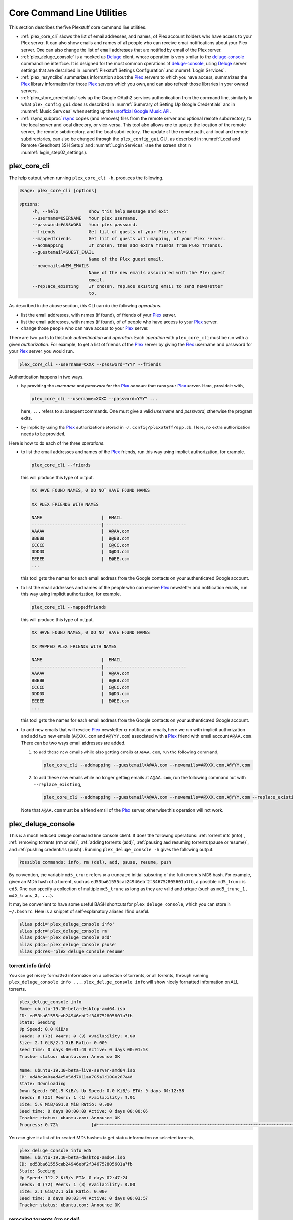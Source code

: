 ================================================
Core Command Line Utilities
================================================

This section describes the five Plexstuff core command line utilities.

* :ref:`plex_core_cli` shows the list of email addresses, and names, of Plex account holders who have access to your Plex server. It can also show emails and names of all people who can receive email notifications about your Plex server. One can also change the list of email addresses that are notified by email of the Plex server.

* :ref:`plex_deluge_console` is a mocked up Deluge_ client, whose operation is very similar to the `deluge-console <deluge_console_>`_ command line interface. It is designed for the most common operations of `deluge-console <deluge_console_>`_, using Deluge_ server settings that are described in :numref:`Plexstuff Settings Configuration` and :numref:`Login Services`.

* :ref:`plex_resynclibs` summarizes information about the Plex_ servers to which you have access, summarizes the Plex_ library information for those Plex_ servers which you own, and can also refresh those libraries in your owned servers.

* :ref:`plex_store_credentials` sets up the Google OAuth2 services authentication from the command line, similarly to what ``plex_config_gui`` does as described in :numref:`Summary of Setting Up Google Credentials` and in :numref:`Music Services` when setting up the `unofficial Google Music API <https://unofficial-google-music-api.readthedocs.io/en/latest>`_.

* :ref:`rsync_subproc` rsync_ copies (and removes) files from the remote server and optional remote subdirectory, to the local server and local directory, or vice-versa. This tool also allows one to update the location of the remote server, the remote subdirectory, and the local subdirectory. The update of the remote path, and local and remote subdirectories, can also be changed through the ``plex_config_gui`` GUI, as described in :numref:`Local and Remote (Seedhost) SSH Setup` and :numref:`Login Services` (see the screen shot in :numref:`login_step02_settings`).

.. _plex_core_cli_label:

plex_core_cli
^^^^^^^^^^^^^^^^^^^^
The help output, when running ``plex_core_cli -h``, produces the following.

.. code:: bash

   Usage: plex_core_cli [options]

   Options:
	-h, --help            show this help message and exit
  	--username=USERNAME   Your plex username.
  	--password=PASSWORD   Your plex password.
  	--friends             Get list of guests of your Plex server.
  	--mappedfriends       Get list of guests with mapping, of your Plex server.
  	--addmapping          If chosen, then add extra friends from Plex friends.
  	--guestemail=GUEST_EMAIL
		              Name of the Plex guest email.
        --newemails=NEW_EMAILS
			      Name of the new emails associated with the Plex guest
                              email.
        --replace_existing    If chosen, replace existing email to send newsletter
                              to.


As described in the above section, this CLI can do the following *operations*.

* list the email addresses, with names (if found), of friends of your Plex_ server.

* list the email addresses, with names (if found), of *all* people who have access to your Plex_ server.

* change those people who can have access to your Plex_ server.

There are two parts to this tool: *authentication* and *operation*. Each *operation* with ``plex_core_cli`` must be run with a given *authorization*. For example, to get a list of friends of the Plex_ server by giving the Plex_ username and password for your Plex_ server, you would run.

.. code:: bash

   plex_core_cli --username=XXXX --password=YYYY --friends

Authentication happens in two ways.

* by providing the *username* and *password* for the Plex_ account that runs your Plex_ server. Here, provide it with,

  .. code:: bash

     plex_core_cli --username=XXXX --password=YYYY ...

  here, ``...`` refers to subsequent commands. One must give a valid *username* and *password*, otherwise the program exits.

* by implicitly using the Plex_ authorizations stored in ``~/.config/plexstuff/app.db``. Here, no extra authorization needs to be provided.

Here is how to do each of the three *operations*.

* to list the email addresses and names of the Plex_ friends, run this way using implicit authorization, for example.

  .. code:: bash

     plex_core_cli --friends

  this will produce this type of output.

  .. code:: bash

     XX HAVE FOUND NAMES, 0 DO NOT HAVE FOUND NAMES

     XX PLEX FRIENDS WITH NAMES

     NAME                       |  EMAIL
     ---------------------------|--------------------------------
     AAAAA                      |  A@AA.com
     BBBBB                      |  B@BB.com
     CCCCC                      |  C@CC.com
     DDDDD                      |  D@DD.com
     EEEEE                      |  E@EE.com
     ...


  this tool gets the names for each email address from the Google contacts on your authenticated Google account.

* to list the email addresses and names of the people who can receive Plex_ newsletter and notification emails, run this way using implicit authorization, for example.

  .. code:: bash

     plex_core_cli --mappedfriends

  this will produce this type of output.

  .. code:: bash

     XX HAVE FOUND NAMES, 0 DO NOT HAVE FOUND NAMES

     XX MAPPED PLEX FRIENDS WITH NAMES

     NAME                       |  EMAIL
     ---------------------------|--------------------------------
     AAAAA                      |  A@AA.com
     BBBBB                      |  B@BB.com
     CCCCC                      |  C@CC.com
     DDDDD                      |  D@DD.com
     EEEEE                      |  E@EE.com
     ...


  this tool gets the names for each email address from the Google contacts on your authenticated Google account.

* to add new emails that will reveice Plex_ newsletter or notification emails, here we run with implicit authorization and add two new emails (``A@XXX.com`` and ``A@YYY.com``) associated with a Plex_ friend with email account ``A@AA.com``. There can be two ways email addresses are added.

  1. to add these new emails while also getting emails at ``A@AA.com``, run the following command,

     .. code:: bash

     	plex_core_cli --addmapping --guestemail=A@AA.com --newemails=A@XXX.com,A@YYY.com

  2. to add these new emails while no longer getting emails at ``A@AA.com``, run the following command but with ``--replace_existing``,

     .. code:: bash

     	plex_core_cli --addmapping --guestemail=A@AA.com --newemails=A@XXX.com,A@YYY.com --replace_existing
  

  Note that ``A@AA.com`` must be a friend email of the Plex_ server, otherwise this operation will not work.

.. _plex_deluge_console_label:

plex_deluge_console
^^^^^^^^^^^^^^^^^^^^^^^^^^
This is a much reduced Deluge command line console client. It does the following operations: :ref:`torrent info (info)`, :ref:`removing torrents (rm or del)`, :ref:`adding torrents (add)`, :ref:`pausing and resuming torrents (pause or resume)`, and :ref:`pushing credentials (push)`. Running ``plex_deluge_console -h`` gives the following output.

.. code-block:: console

   Possible commands: info, rm (del), add, pause, resume, push

By convention, the variable ``md5_trunc`` refers to a truncated initial substring of the full torrent's MD5 hash. For example, given an MD5 hash of a torrent, such as ``ed53ba61555cab24946ebf2f346752805601a7fb``, a possible ``md5_trunc`` is ``ed5``. One can specify a collection of multiple ``md5_trunc`` as long as they are valid and unique (such as ``md5_trunc_1, md5_trunc_2, ...``).

It may be convenient to have some useful BASH shortcuts for ``plex_deluge_console``, which you can store in ``~/.bashrc``. Here is a snippet of self-explanatory aliases I find useful.

.. code-block:: console

   alias pdci='plex_deluge_console info'
   alias pdcr='plex_deluge_console rm'
   alias pdca='plex_deluge_console add'
   alias pdcp='plex_deluge_console pause'
   alias pdcres='plex_deluge_console resume'



torrent info (info)
--------------------
You can get nicely formatted information on a collection of torrents, or all torrents, through running ``plex_deluge_console info ...``. ``plex_deluge_console info`` will show nicely formatted information on ALL torrents.

.. code-block:: console
   
   plex_deluge_console info
   Name: ubuntu-19.10-beta-desktop-amd64.iso	
   ID: ed53ba61555cab24946ebf2f346752805601a7fb
   State: Seeding
   Up Speed: 0.0 KiB/s
   Seeds: 0 (72) Peers: 0 (3) Availability: 0.00
   Size: 2.1 GiB/2.1 GiB Ratio: 0.000
   Seed time: 0 days 00:01:40 Active: 0 days 00:01:53
   Tracker status: ubuntu.com: Announce OK
   
   Name: ubuntu-19.10-beta-live-server-amd64.iso
   ID: ed4bd9a0aed4c5e5dd7911aa785a3d180e267e4d
   State: Downloading
   Down Speed: 901.9 KiB/s Up Speed: 0.0 KiB/s ETA: 0 days 00:12:58
   Seeds: 8 (21) Peers: 1 (1) Availability: 8.01
   Size: 5.0 MiB/691.0 MiB Ratio: 0.000
   Seed time: 0 days 00:00:00 Active: 0 days 00:00:05
   Tracker status: ubuntu.com: Announce OK
   Progress: 0.72% 	       [#~~~~~~~~~~~~~~~~~~~~~~~~~~~~~~~~~~~~~~~~~~~~~~~~~~~~~~~~~~~~~~~~~~~~~~~~~~~~~~~~~~~~~~~~~~~~~~~~~~~~~~~~~~~~~~~~~~~~~~~~~~~~~~~~~~~~~~~~~~~~~~~~~~~~~~~~~~~~~~~]

You can give it a list of truncated MD5 hashes to get status information on selected torrents,

.. code-block:: console

   plex_deluge_console info ed5
   Name: ubuntu-19.10-beta-desktop-amd64.iso
   ID: ed53ba61555cab24946ebf2f346752805601a7fb
   State: Seeding
   Up Speed: 112.2 KiB/s ETA: 0 days 02:47:24
   Seeds: 0 (72) Peers: 1 (3) Availability: 0.00
   Size: 2.1 GiB/2.1 GiB Ratio: 0.000
   Seed time: 0 days 00:03:44 Active: 0 days 00:03:57
   Tracker status: ubuntu.com: Announce OK


removing torrents (rm or del)
-------------------------------
You can remove some or all torrents by running ``plex_deluge_console rm`` or ``plex_deluge_console del``. You can access the help for this operation by running ``plex_deluge_console rm -h``.

.. code-block:: console
   
   Usage: plex_deluge_console [options]
   
   Options:
     -h, --help         show this help message and exit
     -R, --remove_data  remove the torrent's data

* ``plex_deluge_console rm md5trunc_1 md5_trunc_2 ...`` removes specified torrents but keeps whatever data has been downloaded on the Deluge server. You would run this once the torrent's state was ``Seeding`` or ``Paused`` (see :ref:`torrent info (info)`).

* ``plex_deluge_console rm -R ...`` does the same, but also removes whatever data has been downloaded from the Deluge server.

* ``plex_deluge_console rm`` without specific torrents removes (or removes with deletion) ALL torrents from the Deluge server.

adding torrents (add)
-----------------------
You can add torrents to the Deluge server by running ``plex_deluge_console add``. You can add a torrent file as URL, a torrent file on disk, and a `Magnet URI`_.

* torrent file as remote URL:

.. code-block:: console

   plex_deluge_console add http://releases.ubuntu.com/19.10/ubuntu-19.10-beta-live-server-amd64.iso.torrent

* torrent file on disk:

.. code-block:: console

   plex_deluge_console add ubuntu-19.10-beta-desktop-amd64.iso.torrent

* `Magnet URI`_:

.. code-block:: console

   plex_deluge_console add "magnet:?xt=urn:btih:49efb5fdd274abb26c5ea6361d1d9be28e4db2d3&dn=archlinux-2019.09.01-x86_64.iso&tr=udp://tracker.archlinux.org:6969&tr=http://tracker.archlinux.org:6969/announce"


pausing and resuming torrents (pause or resume)
-------------------------------------------------
You can pause torrents on the Deluge server by running ``plex_deluge_console pause``, and you can resume them by running ``plex_deluge_console resume``.


* You can pause/resume specific torrents by running ``plex_deluge_console pause md5trunc_1 md5_trunc_2 ...`` or ``plex_deluge_console resume md5trunc_1 md5_trunc_2 ...``.

* You can pause/resume ALL torrents on the Deluge server by not specifying any truncated MD5 hashes, ``plex_deluge_console pause`` or ``plex_deluge_console resume``.  

.. 28-09-2019: Pause and resume don't seem to be working right now when connecting to the Seedhost seedbox Deluge server.

pushing credentials (push)
----------------------------------
You can push new Deluge server credentials (URL, port, username, and password) to the SQLite3_ configuration database. Running ``plex_deluge_console push -h`` gives its help syntax,

.. code-block:: console

   Usage: plex_deluge_console [options]

   Options:
     -h, --help           show this help message and exit
     --host=URL           URL of the deluge server. Default is localhost.
     --port=PORT          Port for the deluge server. Default is 12345.
     --username=USERNAME  Username to login to the deluge server. Default is
                       	  admin.
     --password=PASSWORD  Password to login to the deluge server. Default is
                       	  admin.

Push new Deluge server settings into the configuration database by running,

.. code-block:: console

   plex_deluge_console push --host=HOST --port=PORT --username=USERNAME --password=PASSWORD

If those are valid settings, nothing more happens. If these are invalid settings, then specific error messages will print to the screen.

.. _plex_resynclibs_label:

plex_resynclibs
^^^^^^^^^^^^^^^^^^^^^^^^^^
The help output, when running ``plex_resynclibs -h``, produces the following.

.. code-block:: console

   Usage: plex_resynclibs [options]

   Options:
      -h, --help            show this help message and exit
      --libraries           If chosen, just give the sorted names of all libraries
                            in the Plex server.
      --refresh             If chosen, refresh a chosen library in the Plex
                            server. Must give a valid name for the library.
      --summary             If chosen, perform a summary of the chosen library in
                            the Plex server. Must give a valid name for the
                            library.
      --library=LIBRARY     Name of a (valid) library in the Plex server.
      --servername=SERVERNAME
                            Optional name of the server to check for.
      --servernames         If chosen, print out all the servers owned by the
                            user.
      --noverify            Do not verify SSL transactions if chosen.

``--noverify`` is a standard option in many of the Plexstuff CLI and GUIs to ignore verification of SSL transactions. It is optional and will default to ``False``.

When running this CLI, you must choose *one and only one* of these options.

* ``--servernames`` gives you the list of the Plex_ servers to which you have access, and which you own.

* ``--libraries``  prints out a list of the libraries on the Plex_ server you chose and which you own. Here you can explicitly choose a Plex_ server by name with ``--servername=SERVERNAME`` or have a default one you own chosen for you.

* ``--summary`` prints out a summary of the Plex_ library you have chosen with ``--library=LIBRARY``.

* ``--refresh`` refreshes the Plex_ library you have chosen withh ``--library=LIBRARY``.

Here I find it useful to show how this tool works by example.

1. First, we can determine those Plex_ servers to which we have access

   .. code-block:: console
   
      plex_resynclibs --servernames

   This will print out a nicely formatted table. Each row is a Plex_ server. The columns are the server's name, whether we own it, and its remote URL with port (which is of the form ``https://IP-ADDRESS:PORT``).

   .. code-block:: console

      Name           Is Owned    URL
      -------------  ----------  ---------------------------
      tanim-desktop  True        https://IP-ADDR1:PORT1
      XXXX    	     False       https://IP-ADDR2:PORT2
      YYYY	     False       https://IP-ADDR3:PORT3

2. Now we can look for the Plex_ libraries in the Plex_ server *which we own*. If we don't choose a Plex_ server with ``--servername=SERVERNAME``, then the first one in the row which we own will be chosen by default. The syntax is,

   .. code-block:: console

      plex_resynclibs --servername=tanim-desktop --libraries

   This will print out a nicely formatted table. Each row is a library. There is a column of the library's name and its type. I have only shown three of the six Plex_ libraries on my server.

   .. code-block:: console

      Here are the 6 libraries in this Plex server: tanim-desktop.

      Name                Library Type
      ------------------  --------------
      Movies              movie
      Music               artist
      XXXX		  AAAA
      YYYY       	  BBBB
      TV Shows            show
      ZZZZ		  CCCC

   ``movie`` means Movies, ``show`` means TV shows, and ``artist`` means music.

3. We can get summary information about each Plex_ library with the ``--summary`` flag and ``--library=LIBRARY``. Here are the three examples on getting summary information on a movie, TV show, and music library. This summary information may take a while.

   * On a movie library.

     .. code-block:: console

        tanim-desktop $ plex_resynclibs --servername=tanim-desktop --library=Movies --summary
	
	"Movies" is a movie library. There are 1886 movies here. The total size of movie media is 1.632 TB.
	The total duration of movie media is 4 months, 20 days, 19 hours, 50 minutes, and 22.054 seconds.

   * On a TV show library.

     .. code-block:: console

        tanim-desktop $ plex_resynclibs --servername=tanim-desktop --library="TV Shows" --summary

	"TV Shows" is a TV library. There are 21167 TV files in 236 TV shows. The total size of TV media is
	5.301 TB. The total duration of TV shows is 1 year, 2 months, 15 days, 11 hours, 42 minutes, and
	6.409 seconds.

   * On a music library.

     .. code-block:: console

        tanim-desktop $ plex_resynclibs --servername=tanim-desktop --library=Music --summary

	"Music" is a music library. There are 9911 songs made by 814 artists in 1549 albums. The total size
	of music media is 54.785 GB. The total duration of music media is 26 days, 18 hours, 59 minutes, and
	55.185 seconds.

4. Finally, we can refresh a library that we specify with the ``--refresh`` flag and ``--library=LIBRARY``. Here are three examples on how to refresh the movie, TV show, and music library.

   .. code-block:: console

      plex_resynclibs --servername=tanim-desktop --library=Movies --refresh
      plex_resynclibs --servername=tanim-desktop --library="TV Shows" --refresh
      plex_resynclibs --servername=tanim-desktop --library=Music --refresh


.. _plex_store_credentials_label:

plex_store_credentials
^^^^^^^^^^^^^^^^^^^^^^^^^^^^^^^ 
:numref:`Core Command Line Utilities` describes this executable's functionality very well. Its help screen can be displayed by running ``plex_store_credentials -h``,

.. code-block:: console

   Usage: plex_store_credentials [options]

   Options:
     -h, --help  show this help message and exit
     --noverify  If chosen, do not verify SSL connections.

The ``--noverify`` flag disables the verification of SSL connections. First, run this executable, ``plex_store_credentials``, which will return this interactive text dialog in the shell.

.. code-block:: console

   tanim-desktop $ plex_store_credentials
   Please go to this URL in a browser window:https://accounts.google.com/o/oauth2/auth...
   After giving permission for Google services on your behalf,
   type in the access code:

Second, go to the URL to which you are instructed. Once you copy that URL into your browser, you will see a browser window as shown in :ref:`Step #3 <google_step03_authorizeaccount>`, :ref:`Step #5 <google_step05_scaryscreen>`, :ref:`Step #6 <google_step06_allowbutton>`, and :ref:`Step #7 <google_step07_oauthtokencopy>` in :numref:`Summary of Setting Up Google Credentials`.

Third, paste the code as described in :ref:`Step #7 <google_step07_oauthtokencopy>` into the interactive text dialog, ``...type in the access code:``. Once successful, you will receive this message in the shell,

.. code-block:: console

   Success. Stored GOOGLE credentials.

.. _rsync_subproc_label:

rsync_subproc
^^^^^^^^^^^^^^^^^^^^
The help output, when running ``rsync_subproc -h``, produces the following.

.. code-block:: console

   Usage: rsync_subproc [options]

   Options:
     -h, --help            show this help message and exit
     -S STRING, --string=STRING
                           the globbed string to rsync from on the remote
                           account. Default is "*.mkv".
     -N NUMTRIES, --numtries=NUMTRIES
                           number of attempts to go through an rsync process.
                           Default is 10.
     -D, --debug           if chosen, then write debug output.
     -R, --reverse         If chosen, push files from local server to remote.
                           Since files are deleted from source once done, you
                           should probably make a copy of the source files if you
                           want to still keep them afterwards.
     -P, --push            push RSYNC credentials into configuration file.
     -L LOCAL_DIR          Name of the local directory into which we download
                           files and directory. Default is XXXX.
     --ssh=SSHPATH         SSH path from which to get files.
     --subdir=SUBDIR       name of the remote sub directory from which to get
                           files. Optional.

This executable provides a convenient higher-level command-line interface to rsync_ uploading and downloading that resumes on transfer failure, and deletes the origin files once the transfer is complete. One also does not need to execute this command in ``LOCAL_DIR``.

The main rsync_ based uploading and downloading is described in :ref:`rsync_ based functionality`, and setting the SSH credentials, and local and remote locations, is described in :ref:`rsync_subproc settings with --push`.

rsync_ based functionality
---------------------------
One can either upload files and directories to, or download files and directories from, the remote location and the remote subdirectory (which we call ``SUBDIR``). The local directory is called ``LOCAL_DIR``. If the remote directory is not defined, it is *by default* the home directory of that account.

The debug flag, ``-D`` or ``--debug``, is extremely useful, as it displays the lower level shell command that is executed to get the rsync_ transfer going.

The files or directories are selected with ``-S STRING`` or ``--string=STRING`` and follows the standard `POSIX globbing <https://en.wikipedia.org/wiki/Glob_(programming)>`_ convention. For instance, you can specify ``-S "The*"`` (``STRING`` in quotations) to select the remote directory ``The Simpsons`` to download. In order to simplify this CLI's behavior,

* There can be no spaces in the ``STRING`` selection.

* The ``STRING`` selection does not behave as a `Regular expression <https://en.wikipedia.org/wiki/Regular_expression>`_.

The ``-N`` or ``--numtries`` flag sets the number of tries that the rsync_ process will attempt before giving up or finishing the transfer. The default is 10, but this number must be :math:`\ge 1`.

To download a remote directory (``SUBDIR/Ubuntu_18.04``) until success into ``LOCAL_DIR``, and delete all files inside the remote directory, you can run this command with debug.

.. code-block:: console

   tanim-desktop $ rsync_subproc -D -S "Ubuntu_*"
   STARTING THIS RSYNC CMD: rsync --remove-source-files -P -avz --rsh="/usr/bin/sshpass XXXX ssh" -e ssh YYYY@ZZZZ:SUBDIR/Ubuntu_* LOCAL_DIR
   TRYING UP TO 10 TIMES.
   
   SUCCESSFUL ATTEMPT 1 / 10 IN 25.875 SECONDS.

Note that after a period of time (here, 25.875 seconds), the process will terminate with either a descriptive success or descriptive failure message. Note that in the debug output, the SSH password is not printed out (except for an ``XXXX``).

To upload the local directory (``LOCAL_DIR/Ubuntu_18.04``) until success into ``SUBDIR``, and delete all files inside the local directory, you can run this command with debug and the ``-R`` or ``--reverse`` flag.

.. code-block:: console

   tanim-desktop $ rsync_subproc -D -R -S Ubuntu*
   STARTING THIS RSYNC CMD: rsync --remove-source-files -P -avz --rsh="/usr/bin/sshpass XXXX ssh" -e ssh LOCAL_DIR/Ubuntu_18.04 YYYY@ZZZZ:SUBDIR/
   TRYING UP TO 10 TIMES.
   
   SUCCESSFUL ATTEMPT 1 / 10 IN 264.802 SECONDS.

rsync_subproc settings with --push
------------------------------------
Running ``rsync_subproc -P`` or ``rsync_subproc --push`` will update or set the SSH settings for the remote server, and the local and remote subdirectories. :numref:`Local and Remote (Seedhost) SSH Setup` and :numref:`Login Services` (see the screen shot in :numref:`login_step02_settings`) describe the form that these settings take.

* the format of the SSH setting is ``username@ssh_server``.

* the ``SUBDIR`` is located relative to the ``usename`` home directory on ``ssh_server``, ``$HOME/SUBDIR``.

* the ``LOCAL_DIR`` local directory is described with an absolute path.

Thus, to set settings for ``rsync_subproc``, one would run,

.. code-block:: console

   rsync_subproc -P -L LOCAL_DIR --ssh=username@ssh_server --subdir=SUBDIR

Note that here, the SSH password is the same as the remote Deluge_ server's password. See, e.g., :numref:`plex_deluge_console` or :numref:`Local and Remote (Seedhost) SSH Setup` and figures therein.

.. _Deluge: https://en.wikipedia.org/wiki/Deluge_(software)
.. _deluge_console: https://whatbox.ca/wiki/Deluge_Console_Documentation
.. _rsync: https://en.wikipedia.org/wiki/Rsync
.. _Plex: https://plex.tv
.. _`Magnet URI`: https://en.wikipedia.org/wiki/Magnet_URI_scheme
.. _SQLite3: https://www.sqlite.org/index.html
